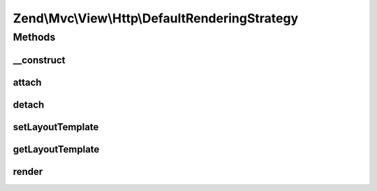 .. Mvc/View/Http/DefaultRenderingStrategy.php generated using docpx on 01/30/13 03:32am


Zend\\Mvc\\View\\Http\\DefaultRenderingStrategy
===============================================

Methods
+++++++

__construct
-----------

.. function:: __construct()


    Set view

    :param View: 

    :rtype: DefaultRenderingStrategy 



attach
------

.. function:: attach()


    Attach the aggregate to the specified event manager

    :param EventManagerInterface: 

    :rtype: void 



detach
------

.. function:: detach()


    Detach aggregate listeners from the specified event manager

    :param EventManagerInterface: 

    :rtype: void 



setLayoutTemplate
-----------------

.. function:: setLayoutTemplate()


    Set layout template value

    :param string: 

    :rtype: DefaultRenderingStrategy 



getLayoutTemplate
-----------------

.. function:: getLayoutTemplate()


    Get layout template value

    :rtype: string 



render
------

.. function:: render()


    Render the view

    :param MvcEvent: 

    :rtype: Response 



